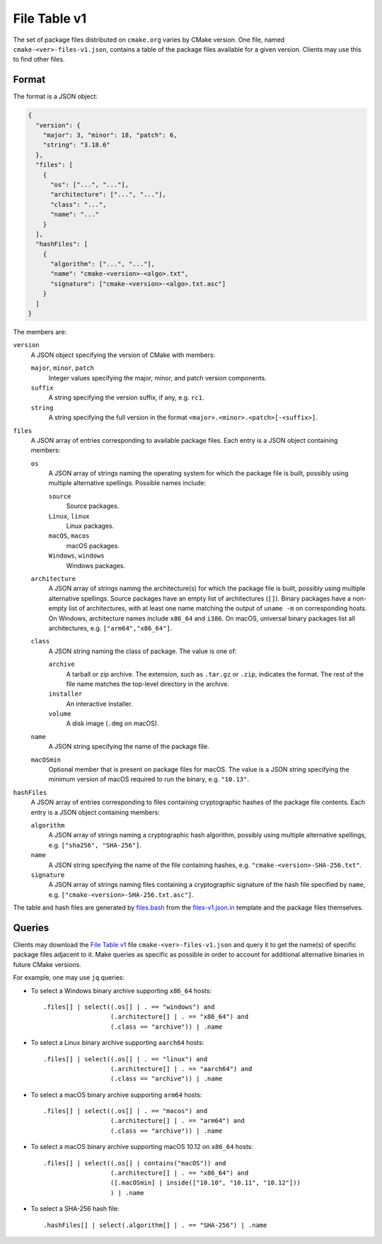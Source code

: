 File Table v1
*************

The set of package files distributed on ``cmake.org`` varies by CMake version.
One file, named ``cmake-<ver>-files-v1.json``, contains a table of the package
files available for a given version.  Clients may use this to find other files.

Format
------

The format is a JSON object:

.. code-block:: json

  {
    "version": {
      "major": 3, "minor": 18, "patch": 6,
      "string": "3.18.6"
    },
    "files": [
      {
        "os": ["...", "..."],
        "architecture": ["...", "..."],
        "class": "...",
        "name": "..."
      }
    ],
    "hashFiles": [
      {
        "algorithm": ["...", "..."],
        "name": "cmake-<version>-<algo>.txt",
        "signature": ["cmake-<version>-<algo>.txt.asc"]
      }
    ]
  }

The members are:

``version``
  A JSON object specifying the version of CMake with members:

  ``major``, ``minor``, ``patch``
    Integer values specifying the major, minor, and patch version components.

  ``suffix``
    A string specifying the version suffix, if any, e.g. ``rc1``.

  ``string``
    A string specifying the full version in the format
    ``<major>.<minor>.<patch>[-<suffix>]``.

``files``
  A JSON array of entries corresponding to available package files.
  Each entry is a JSON object containing members:

  ``os``
    A JSON array of strings naming the operating system for which the
    package file is built, possibly using multiple alternative spellings.
    Possible names include:

    ``source``
      Source packages.

    ``Linux``, ``linux``
      Linux packages.

    ``macOS``, ``macos``
      macOS packages.

    ``Windows``, ``windows``
      Windows packages.

  ``architecture``
    A JSON array of strings naming the architecture(s) for which the
    package file is built, possibly using multiple alternative spellings.
    Source packages have an empty list of architectures (``[]``).
    Binary packages have a non-empty list of architectures, with at least
    one name matching the output of ``uname -m`` on corresponding hosts.
    On Windows, architecture names include ``x86_64`` and ``i386``.
    On macOS, universal binary packages list all architectures,
    e.g. ``["arm64","x86_64"]``.

  ``class``
    A JSON string naming the class of package.  The value is one of:

    ``archive``
      A tarball or zip archive.
      The extension, such as ``.tar.gz`` or ``.zip``, indicates the format.
      The rest of the file name matches the top-level directory in the archive.

    ``installer``
      An interactive installer.

    ``volume``
      A disk image (``.dmg`` on macOS).

  ``name``
    A JSON string specifying the name of the package file.

  ``macOSmin``
    Optional member that is present on package files for macOS.
    The value is a JSON string specifying the minimum version of macOS
    required to run the binary, e.g. ``"10.13"``.

``hashFiles``
  A JSON array of entries corresponding to files containing cryptographic
  hashes of the package file contents.  Each entry is a JSON object
  containing members:

  ``algorithm``
    A JSON array of strings naming a cryptographic hash algorithm, possibly
    using multiple alternative spellings, e.g. ``["sha256", "SHA-256"]``.

  ``name``
    A JSON string specifying the name of the file containing hashes,
    e.g. ``"cmake-<version>-SHA-256.txt"``.

  ``signature``
    A JSON array of strings naming files containing a cryptographic
    signature of the hash file specified by ``name``, e.g.
    ``["cmake-<version>-SHA-256.txt.asc"]``.

The table and hash files are generated by `files.bash`_ from
the `files-v1.json.in`_ template and the package files themselves.

.. _`files.bash`: files.bash
.. _`files-v1.json.in`: files-v1.json.in

Queries
-------

Clients may download the `File Table v1`_ file ``cmake-<ver>-files-v1.json``
and query it to get the name(s) of specific package files adjacent to it.
Make queries as specific as possible in order to account for additional
alternative binaries in future CMake versions.

For example, one may use ``jq`` queries:

* To select a Windows binary archive supporting ``x86_64`` hosts::

    .files[] | select((.os[] | . == "windows") and
                      (.architecture[] | . == "x86_64") and
                      (.class == "archive")) | .name

* To select a Linux binary archive supporting ``aarch64`` hosts::

    .files[] | select((.os[] | . == "linux") and
                      (.architecture[] | . == "aarch64") and
                      (.class == "archive")) | .name

* To select a macOS binary archive supporting ``arm64`` hosts::

    .files[] | select((.os[] | . == "macos") and
                      (.architecture[] | . == "arm64") and
                      (.class == "archive")) | .name

* To select a macOS binary archive supporting macOS 10.12 on ``x86_64`` hosts::

    .files[] | select((.os[] | contains("macOS")) and
                      (.architecture[] | . == "x86_64") and
                      ([.macOSmin] | inside(["10.10", "10.11", "10.12"]))
                      ) | .name

* To select a SHA-256 hash file::

    .hashFiles[] | select(.algorithm[] | . == "SHA-256") | .name
